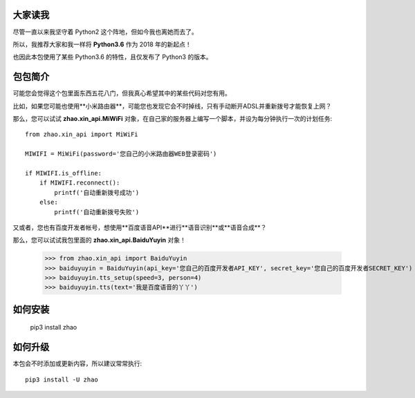 大家读我
========

尽管一直以来我坚守着 Python2 这个阵地，但如今我也离她而去了。

所以，我推荐大家和我一样将 **Python3.6** 作为 2018 年的新起点！

也因此本包使用了某些 Python3.6 的特性，且仅发布了 Python3 的版本。

包包简介
========

可能您会觉得这个包里面东西五花八门，但我真心希望其中的某些代码对您有用。

比如，如果您可能也使用**小米路由器**，可能您也发现它会不时掉线，只有手动断开ADSL并重新拨号才能恢复上网？

那么，您可以试试 **zhao.xin_api.MiWiFi** 对象，在自己家的服务器上编写一个脚本，并设为每分钟执行一次的计划任务::

    from zhao.xin_api import MiWiFi

    MIWIFI = MiWiFi(password='您自己的小米路由器WEB登录密码')

    if MIWIFI.is_offline:
        if MIWIFI.reconnect():
            printf('自动重新拨号成功')
        else:
            printf('自动重新拨号失败')

又或者，您也有百度开发者帐号，想使用**百度语音API**进行**语音识别**或**语音合成**？

那么，您可以试试我包里面的 **zhao.xin_api.BaiduYuyin** 对象！

    >>> from zhao.xin_api import BaiduYuyin
    >>> baiduyuyin = BaiduYuyin(api_key='您自己的百度开发者API_KEY', secret_key='您自己的百度开发者SECRET_KEY')
    >>> baiduyuyin.tts_setup(speed=3, person=4)
    >>> baiduyuyin.tts(text='我是百度语音的丫丫')


如何安装
========

    pip3 install zhao

如何升级
========

本包会不时添加或更新内容，所以建议常常执行::

    pip3 install -U zhao

